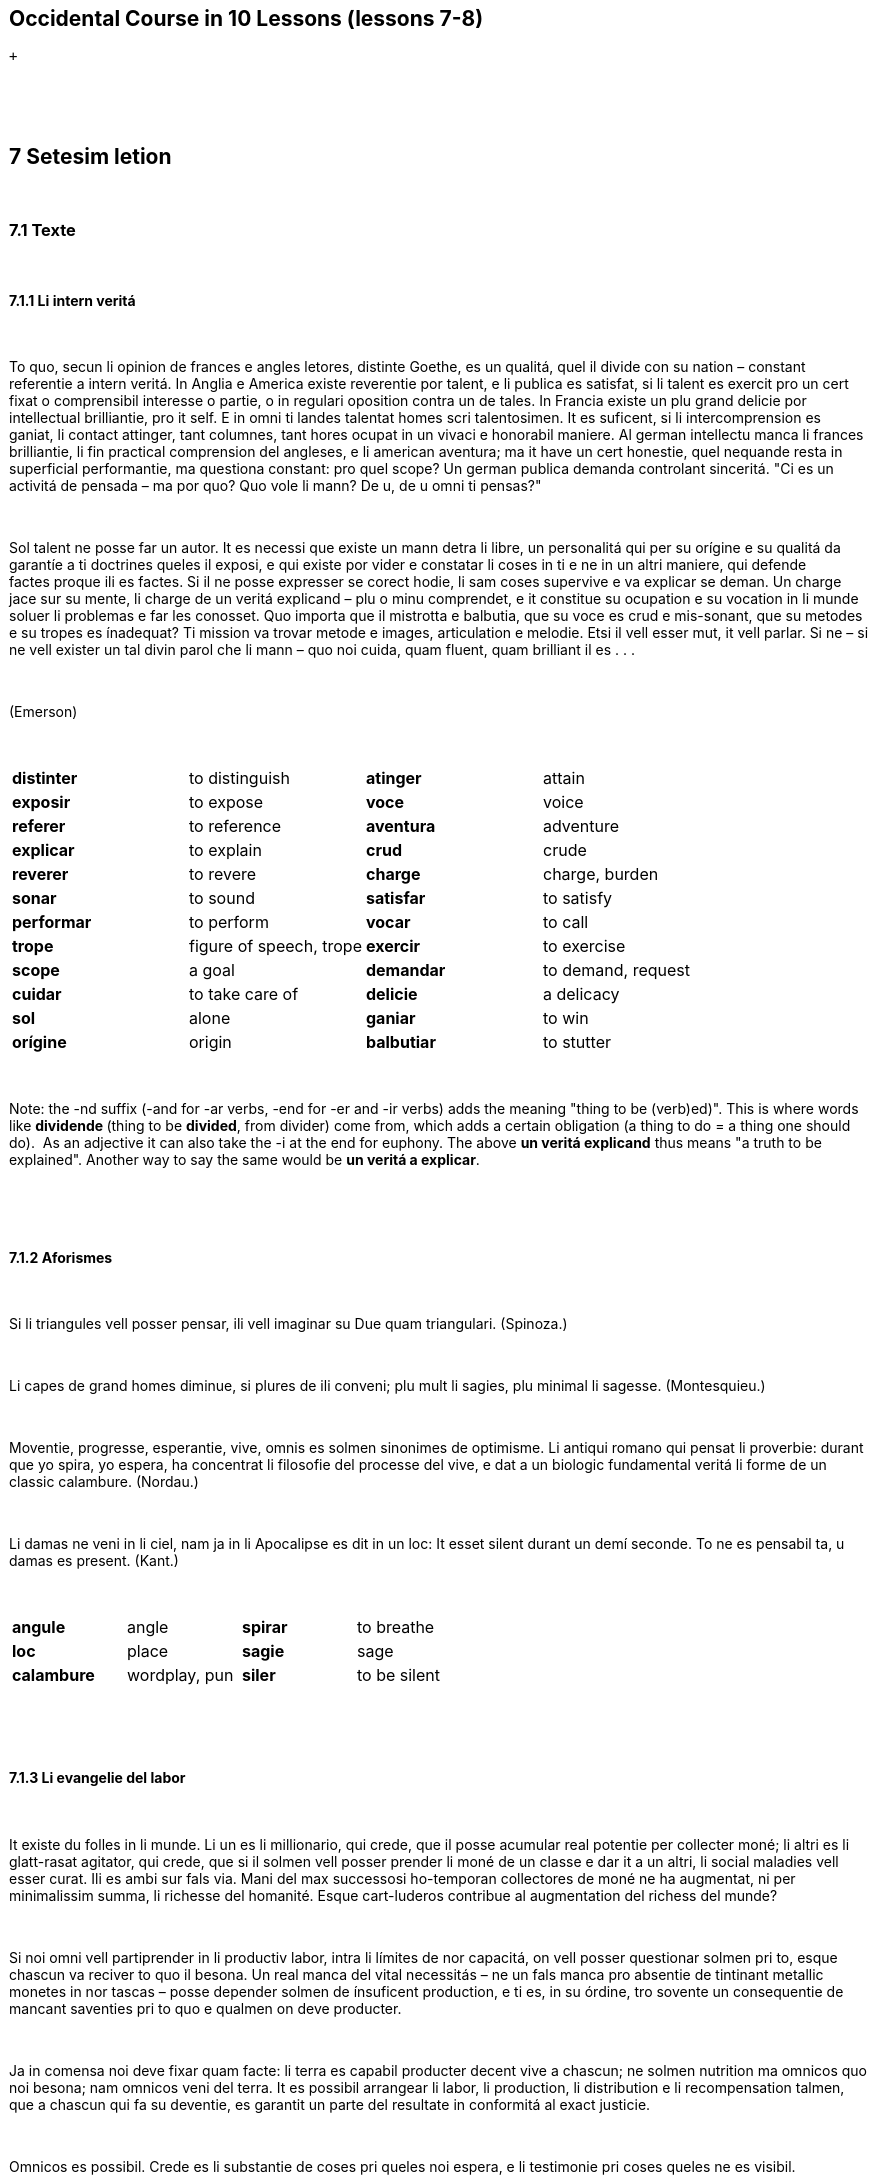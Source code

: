 == Occidental Course in 10 Lessons (lessons 7-8)

 +

[[displaycontent]]
 

 

== *7 Setesim letion*

 

=== 7.1 Texte

 

==== 7.1.1 Li intern veritá

 

To quo, secun li opinion de frances e angles letores, distinte Goethe,
es un qualitá, quel il divide con su nation – constant referentie a
intern veritá. In Anglia e America existe reverentie por talent, e li
publica es satisfat, si li talent es exercit pro un cert fixat o
comprensibil interesse o partie, o in regulari oposition contra un de
tales. In Francia existe un plu grand delicie por intellectual
brilliantie, pro it self. E in omni ti landes talentat homes scri
talentosimen. It es suficent, si li intercomprension es ganiat, li
contact attinger, tant columnes, tant hores ocupat in un vivaci e
honorabil maniere. Al german intellectu manca li frances brilliantie, li
fin practical comprension del angleses, e li american aventura; ma it
have un cert honestie, quel nequande resta in superficial performantie,
ma questiona constant: pro quel scope? Un german publica
demanda controlant sinceritá. "Ci es un activitá de pensada – ma por
quo? Quo vole li mann? De u, de u omni ti pensas?"

 

Sol talent ne posse far un autor. It es necessi que existe un mann detra
li libre, un personalitá qui per su orígine e su qualitá da garantíe a
ti doctrines queles il exposi, e qui existe por vider e constatar li
coses in ti e ne in un altri maniere, qui defende factes proque ili es
factes. Si il ne posse expresser se corect hodie, li sam coses supervive
e va explicar se deman. Un charge jace sur su mente, li charge de un
veritá explicand – plu o minu comprendet, e it constitue su ocupation e
su vocation in li munde soluer li problemas e far les conosset. Quo
importa que il mistrotta e balbutia, que su voce es crud e mis-sonant,
que su metodes e su tropes es ínadequat? Ti mission va trovar metode e
images, articulation e melodie. Etsi il vell esser mut, it vell parlar.
Si ne – si ne vell exister un tal divin parol che li mann – quo noi
cuida, quam fluent, quam brilliant il es . . .

 

(Emerson)

 

[cols=",,,",]
|===
|*distinter*  |to distinguish  |*atinger*  |attain 
|*exposir*  |to expose  |*voce*  |voice 
|*referer*  |to reference  |*aventura*  |adventure 
|*explicar*  |to explain  |*crud*  |crude 
|*reverer*  |to revere  |*charge*  |charge, burden 
|*sonar*  |to sound  |*satisfar*  |to satisfy 
|*performar*  |to perform  |*vocar*  |to call 
|*trope*  |figure of speech, trope |*exercir*  |to exercise 
|*scope* |a goal |*demandar* |to demand, request
|*cuidar* |to take care of |*delicie* |a delicacy
|*sol* |alone |*ganiar* |to win
|*orígine* |origin |*balbutiar* |to stutter
|===

 

Note: the -nd suffix (-and for -ar verbs, -end for -er and -ir verbs)
adds the meaning "thing to be (verb)ed)". This is where words
like *dividende *(thing to be *divided*, from divider) come from, which
adds a certain obligation (a thing to do = a thing one should do).  As
an adjective it can also take the -i at the end for euphony. The
above *un veritá explicand* thus means "a truth to be explained".
Another way to say the same would be *un veritá a explicar*.

 

 

==== 7.1.2 Aforismes

 

Si li triangules vell posser pensar, ili vell imaginar su Due quam
triangulari. (Spinoza.)

 

Li capes de grand homes diminue, si plures de ili conveni; plu mult li
sagies, plu minimal li sagesse. (Montesquieu.)

 

Moventie, progresse, esperantie, vive, omnis es solmen sinonimes de
optimisme. Li antiqui romano qui pensat li proverbie: durant que yo
spira, yo espera, ha concentrat li filosofie del processe del vive, e
dat a un biologic fundamental veritá li forme de un classic calambure.
(Nordau.)

 

Li damas ne veni in li ciel, nam ja in li Apocalipse es dit in un loc:
It esset silent durant un demí seconde. To ne es pensabil ta, u damas es
present. (Kant.)

 

[cols=",,,",]
|===
|*angule*  |angle  |*spirar*  |to breathe 
|*loc*  |place  |*sagie*  |sage 
|*calambure*  |wordplay, pun  |*siler*  |to be silent 
|===

 

 

==== 7.1.3 Li evangelie del labor

 

It existe du folles in li munde. Li un es li millionario, qui crede, que
il posse acumular real potentie per collecter moné; li altri es li
glatt-rasat agitator, qui crede, que si il solmen vell posser prender li
moné de un classe e dar it a un altri, li social maladies vell esser
curat. Ili es ambi sur fals via. Mani del max successosi ho-temporan
collectores de moné ne ha augmentat, ni per minimalissim summa, li
richesse del homanité. Esque cart-luderos contribue al augmentation del
richess del munde?

 

Si noi omni vell partiprender in li productiv labor, intra li límites de
nor capacitá, on vell posser questionar solmen pri to, esque chascun va
reciver to quo il besona. Un real manca del vital necessitás – ne un
fals manca pro absentie de tintinant metallic monetes in nor tascas –
posse depender solmen de ínsuficent production, e ti es, in su órdine,
tro sovente un consequentie de mancant saventies pri to quo e qualmen on
deve producter.

 

Ja in comensa noi deve fixar quam facte: li terra es capabil producter
decent vive a chascun; ne solmen nutrition ma omnicos quo noi besona;
nam omnicos veni del terra. It es possibil arrangear li labor, li
production, li distribution e li recompensation talmen, que a chascun
qui fa su deventie, es garantit un parte del resultate in conformitá al
exact justicie.

 

Omnicos es possibil. Crede es li substantie de coses pri queles noi
espera, e li testimonie pri coses queles ne es visibil.

 

(Henry Ford.)

 

[cols=",,,",]
|===
|*folle*  |a fool  |*partiprender*  |to participate, take part 
|*capabil*  |capable  |*deventie*  |a duty
|*acumular*  |to accumulate  |*capacitá*  |capacity 
|*rasar*  |to shave  |*augmentar*  |to augment, increase 
|*tintinar* |to jingle |*luder*  |to play 
|*monete*  |a coin  |*substantie*  |substance 
|===

 

Note: **mani **before a singular means *many a*, while before a plural
it means *many *(same as *mult*).

 

==== 7.1.4. Un lettre

 

Cosmopolis, 12-esim marte 1930.

 

Mi car amico.

 

Yo mersía Vos cordialmen pro Vor amabil lettre de 10-esim ho-mensu. Yo
joya leer, que anc Vu have interesse por li lingue international
auxiliari, e yo constata, que yo esset rect, quande yo suposit, que Vu
ne posse esser índifferent pri un question quel have grandissim
importantie por li future de nor civilisation. Quam omni novones in li
interlinguistica Vu comensa per decreter. In Vor curt lettre de quelc
lineas Vu expresse Vor opiniones e exposi tant postulates concernent li
lingue auxiliari, que, si Vu self vell provar satisfar les, Vu vell
haver sufficent occupation por quelc cent annus. Vu di, que li lingue
deve esser ne europan; ma universal, i. e. un

sintese de omni lingues existent sur li terra. Vu oblivia, que p. ex. li
lingues chinesi e german es tam different, que un lingue, quel deve
satisfar Vor postulate, vell esser quasi un hibride inter harengo e
sparro. Vu di, que li lingue deve esser idealic, i. e. li max perfect
linguistic instrument pensabil. Vu oblivia, que ne omnicos pensabil es
possibil.

 

Idealic lingues es, secun mi opinion, tam ínpossibil quam idealic
states. Ili apartene ambi a Utopie. Un idealic lingue sam quam un
idealic state es possibil solmen ta u vive idealic homes. Vu di adplu,
que li lingue deve esser absolut regulari, nam tande it vell esser max
facil. Yo ne posse comprender, pro quo regularitá vell esser identic con
facilitá. Li lingue ne es solmen grammatica. It posse esser facil
aprender simplic regules, ma it es tre desfacil memorar e usar
ínaccustomat paroles. Quant minu un nov lingue chargea li memorie del
parlantes, tant plu facil it es.

 

It existet unquande témpores, quande homes credet seriosimen, que on
posse crear, constructer e formar nov lingues arbitrarimen, ex
profundore de su animas, secun principies, queles ili self inventet. It
eveni ancor sovente, que on audi simil opiniones expresset de homes
íniniciat. Plu valorosi quam inventer es constatar li ja factic existent
international lingue, quel vive latent in li national lingues del
occidental cultura. Li international vocabularium es tre rich, e pro que
li scientie e technica ja possede un international terminologie, ili ne
posse acceptar un altri lingue international quam un tal quel conserva
ti internationalitá.

 

Vor devoet

 

Y. Z.

 

[cols=",,,",]
|===
|*mersiar*  |to thank  |*ocupation*  |occupation 
|*sam quam*  |same as  |*iniciat*  |initiated 
|*esser rect*  |be right  |*adplu*  |moreover 
|*suposir*  |to suppose  |*harengo*  |herring 
|*sparro*  |sparrow  |*acustomar* |to accustom 
|*devoer*  |to be devoted  |*exposir * |to expose 
|*chargear*  |to charge, burden  |*obliviar*  |to forget 
|===

 

note: *haver rason* is another way to say 'be right'.

 

 

 

== 7.2 Explanations

 

==== 7.2.1 Adjectival suffixes

 

The three most used adjectival suffixes are:

 

*-al*

 

a general suffix showing a relationship or
dependency: **national **from *nation*, **central **from *centre*, **diferential **from *diferentie*,
etc.

 

 

*-ic*

 

being so, possessing properties of the word: energic (energetic) from
energie, fantastic from fantaste (a fantast, someone with eccentric or
fanciful
ideas), **sistematic **from *sistema*, **problematic **from *problema*,
etc.

 

Note: Greek words ending in -ma take a t, and those ending in -se turn
the s into a -t (xe also counts as it is pronounced cse). Thus:

 

*hipnose - hipnotic*

*sintaxe - sintactic*

 

From the adjective -ic we derive nouns with

 

-*ica* and -*ico*

 

-**ica **refers to the name of the science or art in general, and
-**ico **to the person practicing it. This is one situation where the -o
does not necessarily denote a male.

 

*logic logica logico*: logical, logic, logician

*matematic matematica matematico:* mathematic, mathematics,
mathematician

*politic politica politico*: political, politics, politician

*critic critica critico*: critical, criticism, critic

 

==== What about -ical?

====  

Generally, it is a good idea to resist the urge to express every -ical
English word with another -**ical **in Occidental (just -ic is
preferred). But this is another situation where you can for extra
precision, and a subject mentioned in Cosmoglotta before. Because -ica
as shown above refers to the entire branch of art or science,
-**al **can make an adjective referring to it. Some examples where -ic
or -ical could be preferred:

 

*un jardin botanic:* a botanical garden

*un tractate botanical*: a botanical treatise (a treatise relating to
botany, the science)

 

*precision matematic*: mathematical precision

*curiositá matematical:* a mathematical curiosity (a curiosity that
mathematicians are interested in)

 

*un progression aritmetic:* an arithmetic progression

**un problema aritmetical: **an arithmetical problem (a problem that
arithmeticians are interested in)

 

On a related note, beware of words where English is the odd man out such
as *energic* (energetic) where only English has the added -et- in the
middle.

 

 

*-aci*

 

Tending to (similar to English -acious):

 

**mordaci **= mordacious (**morder **= to bite)

**tenaci **= tenacious (**tener **= to hold)

**vivaci **= vivacious (**viver **= to live)

 

 

*-an*

 

belonging to (often made into nouns with -*ano*, -*ana*, -*ane*):

 

**american **= American (**America **= America)

**homan **= human (**hom **= human)

 

 

*-ari*

 

according to, fitting, belonging to (English -ar):

 

**regulari **= regular (**regul **= rule)

**populari **= popular (**popul **= people)

 

 

*-at*

 

(on nouns) provided with something:

 

**foliat **= leafed (**folie **= leaf)

**barbat **= bearded (**barbe **= beard)

 

 

*-ut*

 

very rich in, exuberant:

 

**barbut **= heavily bearded (barbute)

**sandut **= sandy

**armut **= heavily armed

 

 

*-atri*

 

A resemblance but not entirely of the same quality (similar to English
-ish):

 

**verdatri **= greenish (**verd **= green)

**spongiatri **= spongy (**spongie **= sponge)

 

 

*-esc*

 

(of people) similar to, possessing similar qualities to (similar to
English -esque)

 

**infantesc **= childlike (**infant **= child)

**gigantesc **= giantesque (**gigante **= giant, **gigantic **=
gigantic)

 

 

 

*-bil*

 

(transitive verbs): what can be done (transitive verbs) what one can do.
-ar verbs: -abil, -er and -ir verbs: -ibil

 

navigabil = navigable (navigar = to navigate)

formabil = formable (formar = to form)

audibil = audible (audir = to hear)

horribil = horrible (horrer = to be horrified, to dread)

íncredibil = unbelievable (creder = to believe)

durabil = durable (durar = to last)

ínponderabil = unthinkable (ponderar = to ponder)

ínperceptibil = imperceptible (percepter = to perceive)

ínexpressibil = unexpressable (expresser = to express)

visibil (from the perfect stem) = visible (vider = to see)

explosibil (from the perfect stem) = explodable (exploder = to explode)

 

 

*-in*

 

denotes ancestry, origin:

 

**argentin **= silber (**argente **= silver)

**florentin **= Florentine (from Florence, **Florentia **= Florence)

**svinine **= pork (**svin **= pig)

 

 

*-osi*

 

rich in, full of:

 

**famosi **= famous (**fama **= fame)

**musculosi **= muscled (**muscul **= muscle)

**respectosi **= respectful (**respecte **= respect)

**spinosi **= thorny (**spine **= thorn)

 

The similar suffixes -iv and -ori were mentioned in lesson 3.

 

This finishes up the main suffixes seen in Occidental for forming new
words. On top of this are many other much less productive affixes that
show up from time to time and are worth noting:

 

-*id*: having the qualities of a verb: **timid **= timid (**timer **= to
fear, **timore **= fear), *frigid* = cold, frigid (**friger **= to feel
cold, *frigore* = cold)

-*nd*: (mentioned once in a note above): what is to be done. *quo esset
demonstrand* = what was to be demonstrated (Latin *quod erat
demonstrandum*), **dividende **= a dividend, **examinando **= an
exam-taker (one who is to examine)

 

 

==== 7.2.2 Divers afixes

 

Here are some more Latin- or Greek-derived affixes that are seen in
words in Occidental and most other western European languages:

 

*anti*-: against

*Anticristo *(Antichrist), *antitoxine *(anti-toxin), *antisocial *(antisocial,
asocial)

 

*arch*(i): highest, over-

*archiepiscop *(archbishop), *archángel *(archangel), *archifripon *(an
"arch rogue", *archinull *(total zero, huge loser)

 

*auto*-: auto, self

*automobile*, *autobiografie*

 

*non*-: non

*non-agression, nonsense*

 

*pan*-: pan

*paneuropa, panslavist*

 

*proto*-: proto

*protogerman, prototipe*

 

*pseudo*-: pseudo, false (note: p is not silent!)

*pseudo-Cristo* (false Christ), *pseudoscientie *(pseudoscience)

 

*semi-, hemi*-: half

*semivocale, semicólon, hemisfere*

 

*tele*-: tele-, far

*television, telemicroscope*

 

*-cide*: killer of

*patricide, suicide, homicide*

 

*-fer*: bringing, bearing

*fructiferi *(fruit-bearing), *mammifere *(amammal)

 

-*file*: -phile, loving

*germanofile*

 

*-fobe*: fearing

*germanofobe*

 

-*oide*: -oid, resembling

*negroide, mongoloide, caucasoide, romboide, elipsoide*

 

 

 

==== 7.2.3 Parol-composition

 

Words can be joined together in a variety of ways.

 

{empty}1. Through simple joining, either with or without a hypen. a)
Without a hyphen: *postcarte*, *manuscrite*. b) With a
hyphen: *Nord-Europa*, *automobil-garage*

 

{empty}2. With the vowels i or o between
words: *uniform*, *unilateral*, *centimetre*, *microcosmo*, *aeroplan*.

 

The imperative of a verb can also be used to join words
together: *portamoné *(a wallet, lit. a carry-money), *parapluvie *(an
umbrella, lit. a block-rain), *gardarobe *(a wardrobe, lit. a
guard-robe).

 

 

==== 7.2.4 Parol-families (word families)

 

You might have noticed that properly applying the above derivation rules
almost always produces existing international words with the same
meaning. New ones can be made, as that happens consistently in natural
languages. In the few cases where a regularly formed derivation form
differs substantially from an existing international word, both forms
are permitted.
Examples: **noctal **= *nocturn*, **terral **= *terrestri *(terrestrial), *cielal* = *celest *(celestial), **patrin **= *paternal *(paternal).

 

Here are some example of how international words are created by
deduction and composition from simple elements in the derivation of
Occidental:

 

**protecter **= to protect (protect-er)

**protectoratu **= a protectorate (protect-or-atu)

**protectoria **= a house for orphans (protect-or-ia)

**protection **= protection (protect-ion)

**protectionisme **= protectionism (protect-ion-isme)

*protectionist* = protectionist (the person) (protect-ion-ist)

**protectionistic **= protectionistic (adjective) (protect-ion-ist-ic)

**protectiv **= protective (protect-iv)

 

 

**star **= to stand

*stabil, instabil, stabilitá, ínstabilitá, stabilisar, stabilisation,
stabilisator; station, stationar, stationari, stationario; state, statu,
statue, statuarium, statuette, statuer, statute, statuari, static,
statica; statist; statistic, statistica, statistico; stativ; statura;
constar, constant; constantie, constatar; restar, restantie; distar,
distantie; circumstar, circumstantie* etc.

 

Plus some others if one considers that the -stituer ending is also
related to star: *constituer, constitution, instituer, institute,
institution, institutor, restituer, restitution, substituer, substitute,
substitution*,

 

 

 

 

 

 

== 8 Ottesim letion

 

=== 8.1 Texte

 

==== 8.1.1 Un somnie

 

"In facte, yo havet un drolli somnie just nu," racontat un irlandeso.
"Yo revat, que yo esset in Roma e visitat su Sanctitá, li Papa. Apen yo
hat tappat sur li porta, quande il self apertet it. – "A, Pat, es it Vu,
qui ha venit, o alqui altri?" – "Advere, Vor honore, it es yo e nequi
altri." – "Ples venir con me in li superior etage!" il dit me. E ta
esset un separat chambre, bellissim equipat, quel yo ne ha videt jamá."
"Ples seder," dit su Sanctitá, "quo Vu vole?" – Yo meditat durant un
momente, e in fine yo dit: "Un glass de fort trincage." – "Deve it esser
frigid o calid?" – "Calid," yo respondet. E su Sanctitá departet por
aportar li trincage, ma il esset absent tro long e interim yo avigilat
me. Quam yo nu repente, que yo ne hat petit le dar me it frigid."

 

[cols=",,,",]
|===
|*somnie*  |dream  |*tappar*  |to tap, knock 
|*trincage*  |a drink  |*droll(i)*  |funny 
|*honore*  |honor  |*departer*  |to depart 
|*repenter*  |to repent  |*racontar*  |to tell (a story, etc.)
|*equipar * |to equip  |*Papa*  |Pope (note: papá = papa, daddy) 
|*jamá*  |ever, never  |*interim*  |meanwhile 
|*apen*  |hardly, barely, just as  |*meditar*  |to meditate 
|*avigilar*  |to awaken  |  | 
|===

 

 

 

==== 8.1.2 Aforismes

 

de Otto Weiss.

 

Pri un cose noi omni concorda: ne existe plu abominabil erras quam tis
del altres.

 

It es sovente plu facil pardonar un injurie quel noi ha causat a un
altri hom.

 

Li opinion de mani autore es acceptat del publica – quande il self ha
abandonat it ja de long.

 

Mani nómina se idealist: proque il vole viver ne por, ma per un idé.

 

Un conosset patriot ha dit: "Yo ne comprende que alcun hom vole nascer
quam extraniano."

 

On posse tacer pro divers motives: anc pro to que on have necos a dir.

 

Homes (anc Vu ha certmen constatat it) have plu de témpore, quande ili
vole alquicos de nos, quam quande noi vole alquicos de ili.

 

A un yun mann, qui fanfaronat pri su saventies, un old mann dit: "Vu es
felici, qui vive ancor in ti etá, quande on save omnicos."

 

Quam ínprudent it vell esser, si noi vell dir a nor conossetes: "Yo have
exact tant interesse por Vos quant Vu por me."

 

Quande un hom di: "Un de nos erra," yo save strax, quem il alude.

 

Certmen Vu conosse ti person, qui quande on parla pri un altri hom,
comensa strax parlar pri se self.

 

[cols=",,,",]
|===
|*concordar*  |to agree  |*injurie*  |injury, insult 
|*tacer*  |to be silent  |*ínprudent*  |imprudent, careless 
|*mani*  |many a  |*fanfaronar*  |to boast, talk up
|*abominabil* |abominable  |*etá*  |age 
|*aluder* |to alude |  | 
|===

 

 

 

==== 8.1.3 Bon respondet.

 

"Ples pardonar me, Senior," dit un tre seriosi aparent mann a un jolli
hom, qui stat fumant un grand cigare sur li strada, "quant cigares Vu
fuma in un die?"

"O," li response esset, "forsan quar o quin."

"Quin cigares in un die fa triant quin in un semane, circa un cent
quinant in un mensu, e plu quam mill ott cent in un annu. Ples supposir,
que Vu vell har economisat omni ti moné, quel Vu ha expenset a tabac! Vu
vell posser forsan esser li possessor de ti bell micri dom, quel Vu vide
ci a levul."

"Esque it es Vor, mi Senior?"

"O no, yo ne possede un dom."

"Esque Vu save, de qui it es?"

"No."

"It es mi!"

 

Note: *li mi, li vor* etc. is also used.

 

[cols=",,,",]
|===
|*seriosi*  |serious  |*jolli*  |jolly 
|*fumar*  |to smoke  |*a levul*  |on the left 
|===

 

 

 

==== 8.1.4 Aforismes

 

To quo yo time max mult, es li timore. (Montaigne.)

 

Ti qui es fidel, conosse solmen li trivial láteres del amore. Solmen li
ínfidel conosse li tragedies de it. (Wilde.)

 

Existe international artistes qui nequande aprende un lingue perfect:
ili es li nativ extranianos. (Moszkowski.)

 

Li fanatisme es li sol fortie de vole quel anc li debiles e li íncertes
posse manifestar.

(Nietzsche.)

 

Poc homes pensa, ma omnes vole haver opiniones. (Berkeley.)

 

Un mann qui interprende viver per li favor del musas, yo vole dir, per
su poetic talentes, apari me in alcun maniere quam un puella qui vive
per su charmes. (Schopenhauer.)

 

Dilettantes, dilettantes, talmen tis qui cultiva un scientie o un arte
pro amore o joy pri it, pro lor delecte, es nominat con despecte de tis
qui ocupa se pri ili pro profite, proque les delecte solmen li moné,
quel es ganiabil per to. (Schopenhauer.)

 

In mani landes on have ti opinion: tri ásinos constitue junt un
inteligent hom. Ma to es profundmen fals: pluri ásinos in concret fa li
ásino in abstract, e it es un horribil animale. (Grillparzer.)

 

Un solari sistema es solmen un punctuat profil del mundan genie, ma un
homan ocul es li miniatura del solari sistema. (Jean Paul.)

 

[cols=",,,",]
|===
|*fidel*  |faithful  |*ásino*  |donkey, ass 
|*animale*  |animal  |*debil*  |weak 
|*puella*  |girl  |*constituer*  |constitute 
|*interprender*  |undertake  |*despecte*  |scorn 
|===

 

 

==== 8.1.5 Iguanodon

 

Durant mi viage a Stockholm yo visitat anc li natur-historic muséo e yo
esset vermen impressionat per li granditá opressiv del squelette del
antediluvian iguanodon. Benque yo conosset teoricmen li dimensiones e li
grandore de ti prehistoric gigant, li realitá superat omni
imaginationes. Li longore del caude es tam grand, que it ne have
spacie. in li grand sala, ma on ha devet divider it e posir li
detra-parte paralel al squelette.

 

Su altesse, li prince de S., intrat con mult grandesse in li sala del
iguanodon, ma bentost il esset un modest micri hom apu li colossal
animale. Un dama regardat li gigant e dit: "It es ínpossibil. Etsi un
tal animal ha vivet, qualmen on posse saver su nómine?"

 

 

=== 8.2 Explanations

 

[cols=",,,",]
|===
|*viage*  + |journey  + |*diluvie * + |flood  +
|*caude*  + |tail  + |*animale * + |animal  +
|*impressionar*  + |to impress  + |*benque*  + |even though  +
|*spacie* |space |*superar* |surpass
|===

 

 

==== 8.2.1 Pronouns

 

In the preceding texts we have become very familiar with many of the
pronouns in Occidental. Let's look at them as a whole.

 

Personal pronouns

 

* *yo, me* (I, me)
* *tu, te* (you, you) -- singular and informal
* *noi, nos* (we, us)
* *vu, vos* (you, you) -- plural or formar
* *il, le* (he, him)
* *ella, la* (she, her)
* *it, it* (it, it)
* *ili, les *(they, them)

 

 

Possessive pronouns 

 

* *mi*: my
* *tui*: your
* *su*: his, her, its
* *nor*: our
* *vor*: your
* *lor*: their

 

*se* is used to form reflexive pronouns, and *unaltru* means "each
other".

 

Some examples:

 

*Il da la su parol = Il da su parol a ella* = He gives her his word

*Yo da te mi parol = Yo da mi parol a te* = I give you my word

*Li diferentie inter me e te* = The difference between me and you

*Li diferentie inter mi e tui* = The difference between mine and yours

*Li nores victet li vores* = Ours (plural) beat yours (plural).
If **noi **had had one and **vu **had also had had one, it would be
expressed as *Li nor victet li vor*.

*Yo es tua e tu es mio* = I am yours and you are mine (said by a woman
to a man)

**Ples far lu tui! **= Please do yours! (remember *lu* = "the thing
which is")

 

Note that after prepositions the pronouns except **me **and **te **are
in their subject form). This has long been a subject of discussion, with
some preferring outright object forms (*con le, a la, sin les*) and
others preferring the nominative (*con il, con ella, con ili*). But
interestingly nobody has ever preferred the forms *con yo, con tu*,
only *con me, con te*. Rule of thumb: always **me **and *te*, the others
are up to personal preference. Whether the community will decide on one
form over the other is tough to say: even English has yet to do so in
cases such as You are taller than *me* (than + pronoun) vs. You are
taller than I (short for "*than I am*").

 

 

Demonstrative and determinative pronouns

 

* ti: this, that
* tis: these, those
* tal: such, such a
* tales: such (plural)
* to: that (in general)
* tant: so much, so

 

*ti* is very general, which is why it is translated as
both **this **and *that*. To add precision, add *ci *(here)
or *ta *(there) after: *ti ci* (this),* ti ta* (that).

 

*Ti du crayones es li mis: ti ci es curt e ti ta es long; ples prender
tis.* -- These two pencils are mine: this one is short and that one is
long: please take these.

*Il es sempre tal.* -- He's always like that.

*Yo ama tal homes.* -- I like such people.

*Vu ne ama tales?* -- You don't like such (people)? (Here tales could be
something else besides people as it is not specified)

*To es ver.* -- That's right.

*To es tant ver.* -- That's so right.

 

Interrogative and relative pronouns

 

*qui*? -- who?

*quem*? -- whom?

*quel*? -- which?

*qual*? -- how?

*quo*? -- what?

*quant*? -- how much?

 

Examples:

 

*Qui es ta? It es yo.* -- Who is there? It's me.

*De qui es ti chapel?* -- Whose hat is this?

*Quem tu dat li moné?* -- To whom did you give the money? (*a qui* is
another way to say the same thing)

*Quem Vu saluta?* -- Whom are you greeting?

*Quem tu ama max mult?* -- Whom do you love the most?

*Quel adresse Vu have nu?* -- What/which adress do you have now?

*Qual es li aqua hodie, calid o frigid?* -- How is the water today, hot
or cold?

*Quo es to?* -- What is that?

 

The most used relative pronouns are *quel* (singular) and *queles*
(plural). For people *qui* is also used in the singular and plural, and
for objects and abstract things also *quo*.

 

*Ti qui* (or *quel*) *es pigri ne fa progresse*. -- One who is lazy
makes no progress.

*Beat es tis qui *(or *queles*) *ne vide, ma támen crede*. -- Blessed
are those who do not see, but believe.

*It es un cose quel* (not *qui*) *yo ne comprende*. -- It's something I
don't understand.

*Yo ne comprendet to quo Vu dit*. -- I didn't understand what you said.

*Nor lingue fa on constant progress que* *(= quel facte) tre joya me*.
-- Our language makes constant progress, which much pleases me.

*Qual compositor, tal musica.* -- As the composer, so the music.

*Quant vive, tant espera.* -- As long as there is life, there is (that
much) hope.

 

Note: sometimes users of Occidental do not bother to pluralize *quel*:
*tis, quel...* instead of *tis, queles*. *Queles* in the plural is one
of those words that looks more proper when used but not outright
deserving of a correction when not.

 

*Various other pronouns*

 

Note that many of these are simply formed by prefixing *al-*, *ne-*,
etc. to other existing pronouns. They are not accented.

 

*on* -- one. This is used much more than in English, where it has a
pompous feel ("Pardon me, where can one purchase a..."). In Occidental
it means one, we, people, you (a general you), and even forms the
passive. *In Italia on parla italian* = one speaks Italian in Italy, we
speak Italian in Italy, you speak Italian in Italy, Italian is spoken in
Italy.

*self* -- self

*li sam* -- the same

*alquí* -- somebody

*alquem* -- (object) (to, on...) somebody.

*alcun* -- some, any

*alquó, alquicos* -- something, some thing

*quelc* -- some (a few)

*nequí* -- nobody

*nequem* -- nobody (object)

*nequó, necos* -- nothing, no thing

*nequel, null* -- no (no water, no money...)

*nequal* -- no (sort of)

*nequant* -- no (quantity)

*chascun* -- each

*omni* -- any, all

*altri* -- other

*altricos* -- something else

*pluri* -- several

*mult* -- many

*poc* -- few

*un poc* -- a few

*cert* -- certain

*un cert* -- a certain

*mani* -- many, many a

*tot* -- all

-*cunc* -- fixed to pronouns to give the sense of 'whatever'. *quicunc*
= whoever, *quelcunc* = whichever, *quocunc* = whatever. -*cunc* is not
accented.

 

Note: because *al-, ne-, -cunc* etc. are never accented, the pronouns
are often written without accents (*alquo* instead of *alquó*, *alqui*
instead of *alquí*).

 

These pronouns are easy to remember with sentences incorporating the
same forms:

 

*Quant vu have? Nequant.* -- How much do you have? Nothing.

*Quant vu have? Alquant.* -- How much do you have? Some.

*Qui veni? Quicunc.* -- Who's coming? Whoever.

*Qui veni? Nequi.* -- Who's coming? Nobody.

*Quo tu have? Nequó.* -- What do you have? Nothing.

*Quem tu dat it? Nequem.* -- Who did you give it to? To nobody.

*Qualmen tu fat it? Talmen.* -- How did you do it? Like that.

 

Examples:

 

*Oh hom, conosse te self!* -- Oh human, know thyself!

*In li sam témpore e in li sam loc, mi amica.* -- At the same time and
in the same place, my friend.

*Si alcun fémina parla pri alquo, ella pensa pri alqui.* -- When some
woman talks about something, she thinks about someone.

*Chascun hom es forjero de su propri fortune.* -- Each person is the
forger of his/her own fortune.

*Ples dar me quelc libres, yo have qulec líber hores por leer!* --
Please give me some books, I have some free hours for reading.

*Placer a omnes on ne posse, es arte, quel nequi conosse.* -- Pleasing
all one cannot do, it is an art known by no one. (Note: in Occidental it
rhymes.)

*Ja pluri annus yo vive in ti cité.* -- I have lived in this city for
several years already. (Note: only the present tense is used here. *yo
ha vivet* is also acceptable)

*Il have poc espera.* -- He has little hope.

*Il have un poc de espera*. -- He has a little hope.

*Yo conosse un cert senior Miller, ma yo ne es cert, esque il es ci.* --
I know a certain Mr. Miller, but I'm not certain if he is here.

*It es tot egal, esque Vu vide li tot munde, o quelc partes de it.* --
It is all the same whether you see the whole world, or some parts of it.

*Quicunc va venir, yo ne es in hem!* -- Whoever comes, I'm not at home!

*Quocunc tu di, ples dir li veritá.* -- Whatever you say, please speak
the truth.

*Quelcunc labor vu fa, ples far it bon.* -- Whatever work you do, please
do it well.

 

 
